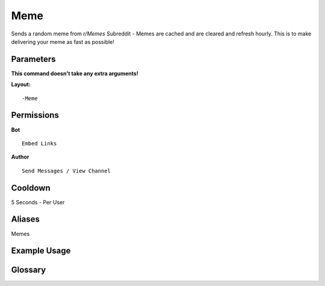 .. meta::
   :title: Documentation - Mecha Karen
   :type: website
   :url: https://docs.mechakaren.xyz/
   :description: Meme Command [Fun] [Images].
   :theme-color: #f54646

Meme
====

Sends a random meme from `r/Memes` Subreddit - Memes are cached and are cleared and refresh hourly. This is to make delivering your meme as fast as possible!

Parameters
----------
**This command doesn't take any extra arguments!**

**Layout:**
::
	-Meme

Permissions
-----------
**Bot**
::
	Embed Links

**Author**
::
	Send Messages / View Channel

Cooldown
--------
5 Seconds - Per User

Aliases
-------
Memes

Example Usage
-------------

.. figure:: /images/meme.png
   :width: 400px
   :align: center
   :alt: Example Usage of the Meme Command

Glossary
--------

.. glossary::

   Meme
      Fun / Image Command
